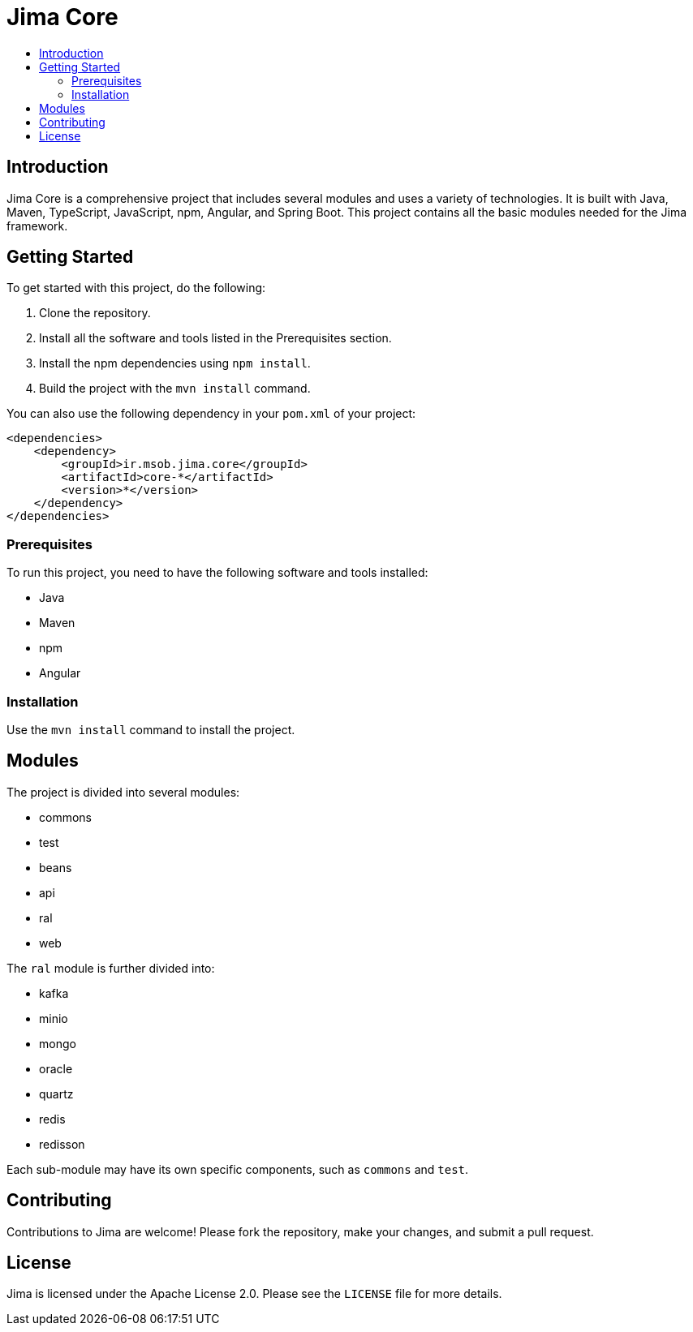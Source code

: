 = Jima Core
:toc: macro
:toc-title:
:doctype: book

toc::[]

== Introduction

Jima Core is a comprehensive project that includes several modules and uses a variety of technologies.
It is built with Java, Maven, TypeScript, JavaScript, npm, Angular, and Spring Boot.
This project contains all the basic modules needed for the Jima framework.

== Getting Started

To get started with this project, do the following:

1. Clone the repository.
2. Install all the software and tools listed in the Prerequisites section.
3. Install the npm dependencies using `npm install`.
4. Build the project with the `mvn install` command.

You can also use the following dependency in your `pom.xml` of your project:

[source,xml]
----
<dependencies>
    <dependency>
        <groupId>ir.msob.jima.core</groupId>
        <artifactId>core-*</artifactId>
        <version>*</version>
    </dependency>
</dependencies>
----

=== Prerequisites

To run this project, you need to have the following software and tools installed:

* Java
* Maven
* npm
* Angular

=== Installation

Use the `mvn install` command to install the project.

== Modules

The project is divided into several modules:

* commons
* test
* beans
* api
* ral
* web

The `ral` module is further divided into:

* kafka
* minio
* mongo
* oracle
* quartz
* redis
* redisson

Each sub-module may have its own specific components, such as `commons` and `test`.

== Contributing

Contributions to Jima are welcome!
Please fork the repository, make your changes, and submit a pull request.

== License

Jima is licensed under the Apache License 2.0. Please see the `LICENSE` file for more details.